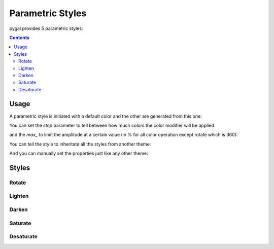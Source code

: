 Parametric Styles
=================

pygal provides 5 parametric styles:

.. contents::


Usage
-----

A parametric style is initiated with a default color and the other are generated from this one:

.. pygal-code::

  from pygal.style import LightenStyle
  dark_lighten_style = LightenStyle('#336676')
  chart = pygal.StackedLine(fill=True, interpolate='cubic', style=dark_lighten_style)
  chart.add('A', [1, 3,  5, 16, 13, 3,  7])
  chart.add('B', [5, 2,  3,  2,  5, 7, 17])
  chart.add('C', [6, 10, 9,  7,  3, 1,  0])
  chart.add('D', [2,  3, 5,  9, 12, 9,  5])
  chart.add('E', [7,  4, 2,  1,  2, 10, 0])


You can set the `step` parameter to tell between how much colors the color modifier will be applied

.. pygal-code::

  from pygal.style import LightenStyle
  dark_lighten_style = LightenStyle('#336676', step=5)
  chart = pygal.StackedLine(fill=True, interpolate='cubic', style=dark_lighten_style)
  chart.add('A', [1, 3,  5, 16, 13, 3,  7])
  chart.add('B', [5, 2,  3,  2,  5, 7, 17])
  chart.add('C', [6, 10, 9,  7,  3, 1,  0])
  chart.add('D', [2,  3, 5,  9, 12, 9,  5])
  chart.add('E', [7,  4, 2,  1,  2, 10, 0])

and the `max_` to limit the amplitude at a certain value (in % for all color operation except rotate which is 360):

.. pygal-code::

  from pygal.style import LightenStyle
  dark_lighten_style = LightenStyle('#336676', step=5, max_=10)
  chart = pygal.StackedLine(fill=True, interpolate='cubic', style=dark_lighten_style)
  chart.add('A', [1, 3,  5, 16, 13, 3,  7])
  chart.add('B', [5, 2,  3,  2,  5, 7, 17])
  chart.add('C', [6, 10, 9,  7,  3, 1,  0])
  chart.add('D', [2,  3, 5,  9, 12, 9,  5])
  chart.add('E', [7,  4, 2,  1,  2, 10, 0])


You can tell the style to inheritate all the styles from another theme:

.. pygal-code::

  from pygal.style import LightenStyle, LightColorizedStyle
  dark_lighten_style = LightenStyle('#336676', base_style=LightColorizedStyle)
  chart = pygal.StackedLine(fill=True, interpolate='cubic', style=dark_lighten_style)
  chart.add('A', [1, 3,  5, 16, 13, 3,  7])
  chart.add('B', [5, 2,  3,  2,  5, 7, 17])
  chart.add('C', [6, 10, 9,  7,  3, 1,  0])
  chart.add('D', [2,  3, 5,  9, 12, 9,  5])
  chart.add('E', [7,  4, 2,  1,  2, 10, 0])


And you can manually set the properties just like any other theme:

.. pygal-code::

  from pygal.style import LightenStyle, LightColorizedStyle
  dark_lighten_style = LightenStyle('#336676', base_style=LightColorizedStyle)
  dark_lighten_style.background = '#ffcccc'
  chart = pygal.StackedLine(fill=True, interpolate='cubic', style=dark_lighten_style)
  chart.add('A', [1, 3,  5, 16, 13, 3,  7])
  chart.add('B', [5, 2,  3,  2,  5, 7, 17])
  chart.add('C', [6, 10, 9,  7,  3, 1,  0])
  chart.add('D', [2,  3, 5,  9, 12, 9,  5])
  chart.add('E', [7,  4, 2,  1,  2, 10, 0])


Styles
------


Rotate
~~~~~~

.. pygal-code::

  from pygal.style import RotateStyle
  dark_rotate_style = RotateStyle('#9e6ffe')
  chart = pygal.StackedLine(fill=True, interpolate='cubic', style=dark_rotate_style)
  chart.add('A', [1, 3,  5, 16, 13, 3,  7])
  chart.add('B', [5, 2,  3,  2,  5, 7, 17])
  chart.add('C', [6, 10, 9,  7,  3, 1,  0])
  chart.add('D', [2,  3, 5,  9, 12, 9,  5])
  chart.add('E', [7,  4, 2,  1,  2, 10, 0])

.. pygal-code::

  from pygal.style import RotateStyle, LightColorizedStyle
  dark_rotate_style = RotateStyle('#75ff98', base_style=LightColorizedStyle)
  chart = pygal.StackedLine(fill=True, interpolate='cubic', style=dark_rotate_style)
  chart.add('A', [1, 3,  5, 16, 13, 3,  7])
  chart.add('B', [5, 2,  3,  2,  5, 7, 17])
  chart.add('C', [6, 10, 9,  7,  3, 1,  0])
  chart.add('D', [2,  3, 5,  9, 12, 9,  5])
  chart.add('E', [7,  4, 2,  1,  2, 10, 0])


Lighten
~~~~~~~

.. pygal-code::

  from pygal.style import LightenStyle
  dark_lighten_style = LightenStyle('#004466')
  chart = pygal.StackedLine(fill=True, interpolate='cubic', style=dark_lighten_style)
  chart.add('A', [1, 3,  5, 16, 13, 3,  7])
  chart.add('B', [5, 2,  3,  2,  5, 7, 17])
  chart.add('C', [6, 10, 9,  7,  3, 1,  0])
  chart.add('D', [2,  3, 5,  9, 12, 9,  5])
  chart.add('E', [7,  4, 2,  1,  2, 10, 0])


Darken
~~~~~~

.. pygal-code::

  from pygal.style import DarkenStyle
  darken_style = DarkenStyle('#ff8723')
  chart = pygal.StackedLine(fill=True, interpolate='cubic', style=darken_style)
  chart.add('A', [1, 3,  5, 16, 13, 3,  7])
  chart.add('B', [5, 2,  3,  2,  5, 7, 17])
  chart.add('C', [6, 10, 9,  7,  3, 1,  0])
  chart.add('D', [2,  3, 5,  9, 12, 9,  5])
  chart.add('E', [7,  4, 2,  1,  2, 10, 0])


Saturate
~~~~~~~~

.. pygal-code::

  from pygal.style import SaturateStyle
  saturate_style = SaturateStyle('#609f86')
  chart = pygal.StackedLine(fill=True, interpolate='cubic', style=saturate_style)
  chart.add('A', [1, 3,  5, 16, 13, 3,  7])
  chart.add('B', [5, 2,  3,  2,  5, 7, 17])
  chart.add('C', [6, 10, 9,  7,  3, 1,  0])
  chart.add('D', [2,  3, 5,  9, 12, 9,  5])
  chart.add('E', [7,  4, 2,  1,  2, 10, 0])


Desaturate
~~~~~~~~~~

.. pygal-code::

  from pygal.style import DesaturateStyle
  desaturate_style = DesaturateStyle('#8322dd')
  chart = pygal.StackedLine(fill=True, interpolate='cubic', style=desaturate_style)
  chart.add('A', [1, 3,  5, 16, 13, 3,  7])
  chart.add('B', [5, 2,  3,  2,  5, 7, 17])
  chart.add('C', [6, 10, 9,  7,  3, 1,  0])
  chart.add('D', [2,  3, 5,  9, 12, 9,  5])
  chart.add('E', [7,  4, 2,  1,  2, 10, 0])
